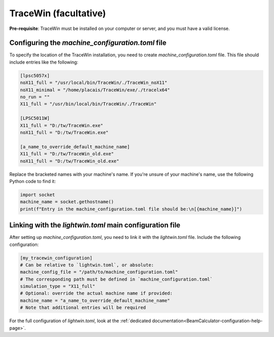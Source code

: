 TraceWin (facultative)
----------------------

**Pre-requisite**: TraceWin must be installed on your computer or server, and you must have a valid license.

Configuring the `machine_configuration.toml` file
^^^^^^^^^^^^^^^^^^^^^^^^^^^^^^^^^^^^^^^^^^^^^^^^^

To specify the location of the TraceWin installation, you need to create `machine_configuration.toml` file.
This file should include entries like the following:

.. code-block:: toml

   [lpsc5057x]
   noX11_full = "/usr/local/bin/TraceWin/./TraceWin_noX11"
   noX11_minimal = "/home/placais/TraceWin/exe/./tracelx64"
   no_run = ""
   X11_full = "/usr/bin/local/bin/TraceWin/./TraceWin"

   [LPSC5011W]
   X11_full = "D:/tw/TraceWin.exe"
   noX11_full = "D:/tw/TraceWin.exe"

   [a_name_to_override_default_machine_name]
   X11_full = "D:/tw/TraceWin_old.exe"
   noX11_full = "D:/tw/TraceWin_old.exe"

Replace the bracketed names with your machine's name.
If you're unsure of your machine's name, use the following Python code to find it:

.. code-block:: python

   import socket
   machine_name = socket.gethostname()
   print(f"Entry in the machine_configuration.toml file should be:\n[{machine_name}]")

Linking with the `lightwin.toml` main configuration file
^^^^^^^^^^^^^^^^^^^^^^^^^^^^^^^^^^^^^^^^^^^^^^^^^^^^^^^^

After setting up `machine_configuration.toml`, you need to link it with the `lightwin.toml` file.
Include the following configuration:

.. code-block:: toml

   [my_tracewin_configuration]
   # Can be relative to `lightwin.toml`, or absolute:
   machine_config_file = "/path/to/machine_configuration.toml"
   # The corresponding path must be defined in `machine_configuration.toml`
   simulation_type = "X11_full"
   # Optional: override the actual machine name if provided:
   machine_name = "a_name_to_override_default_machine_name"
   # Note that additional entries will be required

For the full configuration of `lightwin.toml`, look at the :ref:`dedicated documentation<BeamCalculator-configuration-help-page>`.

